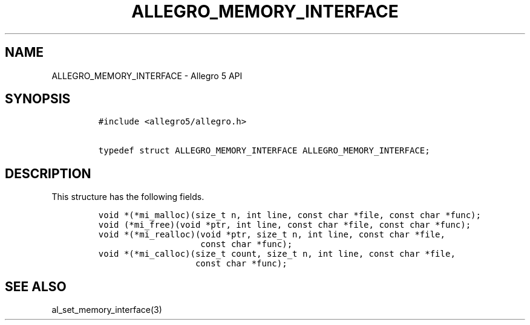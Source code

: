 .\" Automatically generated by Pandoc 3.1.3
.\"
.\" Define V font for inline verbatim, using C font in formats
.\" that render this, and otherwise B font.
.ie "\f[CB]x\f[]"x" \{\
. ftr V B
. ftr VI BI
. ftr VB B
. ftr VBI BI
.\}
.el \{\
. ftr V CR
. ftr VI CI
. ftr VB CB
. ftr VBI CBI
.\}
.TH "ALLEGRO_MEMORY_INTERFACE" "3" "" "Allegro reference manual" ""
.hy
.SH NAME
.PP
ALLEGRO_MEMORY_INTERFACE - Allegro 5 API
.SH SYNOPSIS
.IP
.nf
\f[C]
#include <allegro5/allegro.h>

typedef struct ALLEGRO_MEMORY_INTERFACE ALLEGRO_MEMORY_INTERFACE;
\f[R]
.fi
.SH DESCRIPTION
.PP
This structure has the following fields.
.IP
.nf
\f[C]
void *(*mi_malloc)(size_t n, int line, const char *file, const char *func);
void (*mi_free)(void *ptr, int line, const char *file, const char *func);
void *(*mi_realloc)(void *ptr, size_t n, int line, const char *file,
                    const char *func);
void *(*mi_calloc)(size_t count, size_t n, int line, const char *file,
                   const char *func);
\f[R]
.fi
.SH SEE ALSO
.PP
al_set_memory_interface(3)
